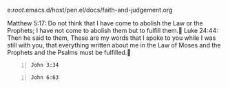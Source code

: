 e:/root/.emacs.d/host/pen.el/docs/faith-and-judgement.org

Matthew 5:17: Do not think that I have come to abolish the Law or the Prophets; I have not come to abolish them but to fulfill them.􂚠
Luke 24:44: Then he said to them, These are my words that I spoke to you while I was still with you, that everything written about me in the Law of Moses and the Prophets and the Psalms must be fulfilled.􂿍

#+BEGIN_SRC bash -n :i bash :async :results verbatim code :lang text
  John 3:34
#+END_SRC

#+RESULTS:
#+begin_src text
John 3:34
‾‾‾‾‾‾‾‾‾
For He whom God has sent speaks the words of
God; for He gives the Spirit without measure.

(NASB)
#+end_src

#+BEGIN_SRC bash -n :i bash :async :results verbatim code :lang text
  John 6:63
#+END_SRC

#+RESULTS:
#+begin_src text
John 6:63
‾‾‾‾‾‾‾‾‾
It is the Spirit who gives life; the flesh
profits nothing; the words that I have spoken
to you are spirit and are life.

(NASB)
#+end_src

